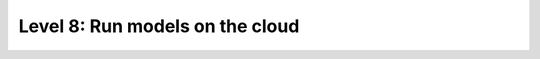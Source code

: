 ################################
Level 8: Run models on the cloud
################################

.. raw:: html

    <div class="display-card-container">
        <div class="row">

.. Add callout items below this line

.. displayitem::
   :header: 1: Run a model in the background on the cloud
   :description: Learn to run a model in the background on a cloud machine.
   :col_css: col-md-6
   :button_link: ../clouds/run_basic.html
   :height: 150
   :tag: intermediate

.. displayitem::
   :header: 2: Save up to 80% on cloud costs with fault-tolerant training
   :description: Run on the cloud for 1/10th the price with fault-tolerant training.
   :col_css: col-md-6
   :button_link: ../clouds/fault_tolerant_training_basic.html
   :height: 150
   :tag: intermediate

.. displayitem::
   :header: 3: Run many models at once
   :description: Run many models at once (sweep) to find the best performing model.
   :col_css: col-md-6
   :button_link: run_intermediate.html
   :height: 200
   :tag: intermediate

.. displayitem::
   :header: 4: Run on your own cloud
   :description: Learn how to run on your Company or University private clouds.
   :col_css: col-md-6
   :button_link: run_expert.html
   :height: 200
   :tag: expert

.. raw:: html

        </div>
    </div>

